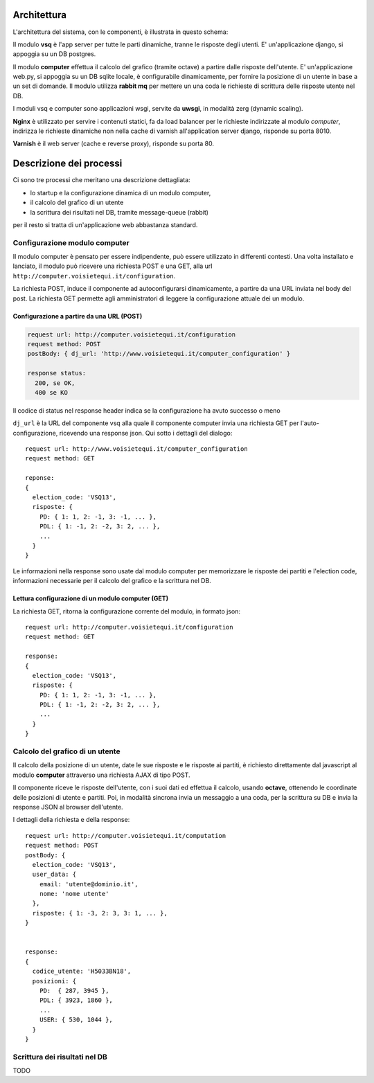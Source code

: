 Architettura
------------
L'architettura del sistema, con le componenti, è illustrata in questo schema:

.. image:: images/architettura.png
   :height: 200
   :width: 600
   :scale: 50
   :alt: Architettura dei componenti

Il modulo **vsq** è l'app server per tutte le parti dinamiche, tranne le risposte degli utenti.
E' un'applicazione django, si appoggia su un DB postgres.

Il modulo **computer** effettua il calcolo del grafico (tramite octave) a partire dalle risposte dell'utente.
E' un'applicazione web.py, si appoggia su un DB sqlite locale, è configurabile dinamicamente,
per fornire la posizione di un utente in base a un set di domande.
Il modulo utilizza **rabbit mq** per mettere un una coda le richieste di scrittura delle risposte utente nel DB.

I moduli vsq e computer sono applicazioni wsgi, servite da **uwsgi**, in modalità zerg (dynamic scaling).

**Nginx** è utilizzato per servire i contenuti statici, fa da load balancer per le richieste indirizzate al modulo *computer*,
indirizza le richieste dinamiche non nella cache di varnish all'application server django, risponde su porta 8010.

**Varnish**  è il web server (cache e reverse proxy), risponde su porta 80.


Descrizione dei processi
------------------------
Ci sono tre processi che meritano una descrizione dettagliata:

* lo startup e la configurazione dinamica di un modulo computer,
* il calcolo del grafico di un utente
* la scrittura dei risultati nel DB, tramite message-queue (rabbit)

per il resto si tratta di un'applicazione web abbastanza standard.


Configurazione modulo computer
==============================
Il modulo computer è pensato per essere indipendente, può essere utilizzato in differenti contesti.
Una volta installato e lanciato, il modulo può ricevere una richiesta POST e una GET,
alla url ``http://computer.voisietequi.it/configuration``.

.. image:: images/configurazione.png
   :height: 200
   :width: 600
   :scale: 50
   :alt: Diagramma interazione configurazione modulo computer

La richiesta POST, induce il componente ad autoconfigurarsi dinamicamente, a partire da una URL inviata nel
body del post.
La richiesta GET permette agli amministratori di leggere la configurazione attuale dei un modulo.

Configurazione a partire da una URL (POST)
^^^^^^^^^^^^^^^^^^^^^^^^^^^^^^^^^^^^^^^^^^
.. code::

    request url: http://computer.voisietequi.it/configuration
    request method: POST
    postBody: { dj_url: 'http://www.voisietequi.it/computer_configuration' }

    response status:
      200, se OK,
      400 se KO

Il codice di status nel response header indica se la configurazione ha avuto successo o meno

``dj_url`` è la URL del componente vsq alla quale il componente computer
invia una richiesta  GET per l'auto-configurazione, ricevendo una response json.
Qui sotto i dettagli del dialogo::

    request url: http://www.voisietequi.it/computer_configuration
    request method: GET

    reponse:
    {
      election_code: 'VSQ13',
      risposte: {
        PD: { 1: 1, 2: -1, 3: -1, ... },
        PDL: { 1: -1, 2: -2, 3: 2, ... },
        ...
      }
    }

Le informazioni nella response sono usate dal modulo computer per memorizzare le risposte dei partiti
e l'election code, informazioni necessarie per il calcolo del grafico e la scrittura nel DB.


Lettura configurazione di un modulo computer (GET)
^^^^^^^^^^^^^^^^^^^^^^^^^^^^^^^^^^^^^^^^^^^^^^^^^^
La richiesta GET, ritorna la configurazione corrente del modulo, in formato json::

    request url: http://computer.voisietequi.it/configuration
    request method: GET

    response:
    {
      election_code: 'VSQ13',
      risposte: {
        PD: { 1: 1, 2: -1, 3: -1, ... },
        PDL: { 1: -1, 2: -2, 3: 2, ... },
        ...
      }
    }


Calcolo del grafico di un utente
================================
Il calcolo della posizione di un utente, date le sue risposte e le risposte ai partiti, è richiesto
direttamente dal javascript al modulo **computer** attraverso una richiesta AJAX di tipo POST.

Il componente riceve le risposte dell'utente, con i suoi dati ed effettua il calcolo, usando **octave**,
ottenendo le coordinate delle posizioni di utente e partiti. Poi, in modalità sincrona invia un messaggio
a una coda, per la scrittura su DB e invia la response JSON al browser dell'utente.

.. image:: images/calcolo.png
   :height: 200
   :width: 600
   :scale: 50
   :alt: Diagramma interazione calcolo posizione utente

I dettagli della richiesta e della response::

    request url: http://computer.voisietequi.it/computation
    request method: POST
    postBody: {
      election_code: 'VSQ13',
      user_data: {
        email: 'utente@dominio.it',
        nome: 'nome utente'
      },
      risposte: { 1: -3, 2: 3, 3: 1, ... },
    }


    response:
    {
      codice_utente: 'H5033BN18',
      posizioni: {
        PD:  { 287, 3945 },
        PDL: { 3923, 1860 },
        ...
        USER: { 530, 1044 },
      }
    }


Scrittura dei risultati nel DB
==============================
TODO
